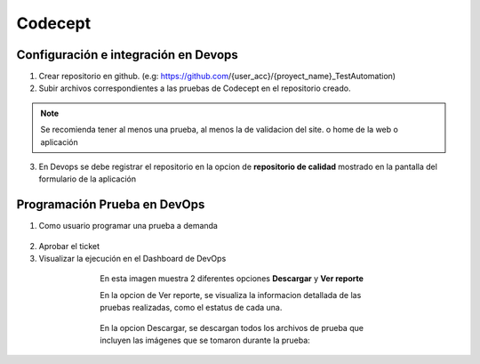 Codecept
==========

Configuración e integración en Devops
^^^^^^^^^^^^^^^^^^^^^^^^^^^^^^^^^^^^^

1. Crear repositorio en github. (e.g: https://github.com/{user_acc}/{proyect_name}_TestAutomation)
2. Subir archivos correspondientes a las pruebas de Codecept en el repositorio creado.

.. note:: Se recomienda tener al menos una prueba, al menos la de validacion del site.
          o home de la web o aplicación

3. En Devops se debe registrar el repositorio en la opcion de **repositorio de calidad** mostrado en la pantalla del formulario
   de la aplicación

.. figure:: ../_static/images/codecept1.png
  :align: center
  :figwidth: 500px
  :target: ../_static/images/codecept1.png
  
  
Programación Prueba en DevOps
^^^^^^^^^^^^^^^^^^^^^^^^^^^^^^^^^^^^^
  
1. Como usuario programar una prueba a demanda
  
.. figure:: ../_static/images/codecept2.png
  :align: center
  :figwidth: 500px
  :target: ../_static/images/codecept2.png
  
2. Aprobar el ticket
3. Visualizar la ejecución en el Dashboard de DevOps
  
.. figure:: ../_static/images/codecept3.png
  :align: center
  :figwidth: 500px
  :target: ../_static/images/codecept3.png
  
  En esta imagen muestra 2 diferentes opciones **Descargar** y **Ver reporte**
  
  En la opcion de Ver reporte, se visualiza la informacion detallada de las pruebas realizadas, como el estatus de cada una.

.. figure:: ../_static/images/codecept4.png
  :align: center
  :figwidth: 500px
  :target: ../_static/images/codecept4.png

  En la opcion Descargar, se descargan todos los archivos de prueba que incluyen las imágenes que se tomaron durante la prueba:
  
.. figure:: ../_static/images/codecept5.png
  :align: center
  :figwidth: 500px
  :target: ../_static/images/codecept5.png
  